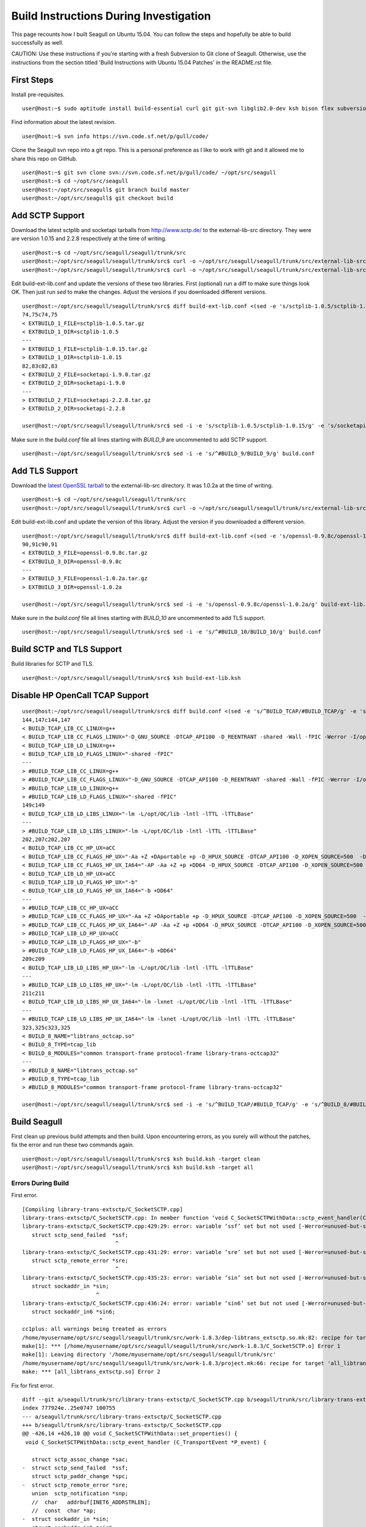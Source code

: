 Build Instructions During Investigation
========================================================

This page recounts how I built Seagull on Ubuntu 15.04. You can follow the steps and hopefully be able to build successfully as well.

CAUTION: Use these instructions if you're starting with a fresh Subversion to Git clone of Seagull. Otherwise, use the instructions from the section titled 'Build Instructions with Ubuntu 15.04 Patches' in the README.rst file.

First Steps
--------------------------------------------------------

Install pre-requisites.

::

    user@host:~$ sudo aptitude install build-essential curl git git-svn libglib2.0-dev ksh bison flex subversion

Find information about the latest revision.

::

    user@host:~$ svn info https://svn.code.sf.net/p/gull/code/

Clone the Seagull svn repo into a git repo. This is a personal preference as I like to work with git and it allowed me to share this repo on GitHub.

::

    user@host:~$ git svn clone svn://svn.code.sf.net/p/gull/code/ ~/opt/src/seagull
    user@host:~$ cd ~/opt/src/seagull
    user@host:~/opt/src/seagull$ git branch build master
    user@host:~/opt/src/seagull$ git checkout build

Add SCTP Support
--------------------------------------------------------

Download the latest sctplib and socketapi tarballs from http://www.sctp.de/ to the external-lib-src directory. They were are version 1.0.15 and 2.2.8 respectively at the time of writing.

::

    user@host:~$ cd ~/opt/src/seagull/seagull/trunk/src
    user@host:~/opt/src/seagull/seagull/trunk/src$ curl -o ~/opt/src/seagull/seagull/trunk/src/external-lib-src/sctplib-1.0.15.tar.gz http://www.sctp.de/download/sctplib-1.0.15.tar.gz
    user@host:~/opt/src/seagull/seagull/trunk/src$ curl -o ~/opt/src/seagull/seagull/trunk/src/external-lib-src/socketapi-2.2.8.tar.gz http://www.sctp.de/download/socketapi-2.2.8.tar.gz

Edit build-ext-lib.conf and update the versions of these two libraries. First (optional) run a diff to make sure things look OK. Then just run `sed` to make the changes. Adjust the versions if you downloaded different versions.

::

    user@host:~/opt/src/seagull/seagull/trunk/src$ diff build-ext-lib.conf <(sed -e 's/sctplib-1.0.5/sctplib-1.0.15/g' -e 's/socketapi-1.9.0/socketapi-2.2.8/g' build-ext-lib.conf)
    74,75c74,75
    < EXTBUILD_1_FILE=sctplib-1.0.5.tar.gz
    < EXTBUILD_1_DIR=sctplib-1.0.5
    ---
    > EXTBUILD_1_FILE=sctplib-1.0.15.tar.gz
    > EXTBUILD_1_DIR=sctplib-1.0.15
    82,83c82,83
    < EXTBUILD_2_FILE=socketapi-1.9.0.tar.gz
    < EXTBUILD_2_DIR=socketapi-1.9.0
    ---
    > EXTBUILD_2_FILE=socketapi-2.2.8.tar.gz
    > EXTBUILD_2_DIR=socketapi-2.2.8

    user@host:~/opt/src/seagull/seagull/trunk/src$ sed -i -e 's/sctplib-1.0.5/sctplib-1.0.15/g' -e 's/socketapi-1.9.0/socketapi-2.2.8/g' build-ext-lib.conf

Make sure in the *build.conf* file all lines starting with *BUILD_9* are uncommented to add SCTP support.

::

    user@host:~/opt/src/seagull/seagull/trunk/src$ sed -i -e 's/^#BUILD_9/BUILD_9/g' build.conf

Add TLS Support
--------------------------------------------------------

Download the `latest OpenSSL tarball <https://www.openssl.org/source/>`_ to the external-lib-src directory. It was 1.0.2a at the time of writing.

::

    user@host:~$ cd ~/opt/src/seagull/seagull/trunk/src
    user@host:~/opt/src/seagull/seagull/trunk/src$ curl -o ~/opt/src/seagull/seagull/trunk/src/external-lib-src/openssl-1.0.2a.tar.gz https://www.openssl.org/source/openssl-1.0.2a.tar.gz
    
Edit build-ext-lib.conf and update the version of this library. Adjust the version if you downloaded a different version.

::

    user@host:~/opt/src/seagull/seagull/trunk/src$ diff build-ext-lib.conf <(sed -e 's/openssl-0.9.8c/openssl-1.0.2a/g' build-ext-lib.conf)
    90,91c90,91
    < EXTBUILD_3_FILE=openssl-0.9.8c.tar.gz
    < EXTBUILD_3_DIR=openssl-0.9.8c
    ---
    > EXTBUILD_3_FILE=openssl-1.0.2a.tar.gz
    > EXTBUILD_3_DIR=openssl-1.0.2a

    user@host:~/opt/src/seagull/seagull/trunk/src$ sed -i -e 's/openssl-0.9.8c/openssl-1.0.2a/g' build-ext-lib.conf

Make sure in the *build.conf* file all lines starting with *BUILD_10* are uncommented to add TLS support.

::

    user@host:~/opt/src/seagull/seagull/trunk/src$ sed -i -e 's/^#BUILD_10/BUILD_10/g' build.conf

Build SCTP and TLS Support
--------------------------------------------------------

Build libraries for SCTP and TLS.

::

    user@host:~/opt/src/seagull/seagull/trunk/src$ ksh build-ext-lib.ksh


Disable HP OpenCall TCAP Support
--------------------------------------------------------

::

    user@host:~/opt/src/seagull/seagull/trunk/src$ diff build.conf <(sed -e 's/^BUILD_TCAP/#BUILD_TCAP/g' -e 's/^BUILD_8/#BUILD_8/g' build.conf)
    144,147c144,147
    < BUILD_TCAP_LIB_CC_LINUX=g++
    < BUILD_TCAP_LIB_CC_FLAGS_LINUX="-D_GNU_SOURCE -DTCAP_API100 -D_REENTRANT -shared -Wall -fPIC -Werror -I/opt/OC/include -I./octcap_include"
    < BUILD_TCAP_LIB_LD_LINUX=g++
    < BUILD_TCAP_LIB_LD_FLAGS_LINUX="-shared -fPIC"
    ---
    > #BUILD_TCAP_LIB_CC_LINUX=g++
    > #BUILD_TCAP_LIB_CC_FLAGS_LINUX="-D_GNU_SOURCE -DTCAP_API100 -D_REENTRANT -shared -Wall -fPIC -Werror -I/opt/OC/include -I./octcap_include"
    > #BUILD_TCAP_LIB_LD_LINUX=g++
    > #BUILD_TCAP_LIB_LD_FLAGS_LINUX="-shared -fPIC"
    149c149
    < BUILD_TCAP_LIB_LD_LIBS_LINUX="-lm -L/opt/OC/lib -lntl -lTTL -lTTLBase"
    ---
    > #BUILD_TCAP_LIB_LD_LIBS_LINUX="-lm -L/opt/OC/lib -lntl -lTTL -lTTLBase"
    202,207c202,207
    < BUILD_TCAP_LIB_CC_HP_UX=aCC
    < BUILD_TCAP_LIB_CC_FLAGS_HP_UX="-Aa +Z +DAportable +p -D_HPUX_SOURCE -DTCAP_API100 -D_XOPEN_SOURCE=500  -D_XOPEN_SOURCE_EXTENDED `check_dlopen_usage` -I/opt/OC/include -I./octcap_include"
    < BUILD_TCAP_LIB_CC_FLAGS_HP_UX_IA64="-AP -Aa +Z +p +DD64 -D_HPUX_SOURCE -DTCAP_API100 -D_XOPEN_SOURCE=500  -D_XOPEN_SOURCE_EXTENDED `check_dlopen_usage` -I/opt/OC/include -I./octcap_include"
    < BUILD_TCAP_LIB_LD_HP_UX=aCC
    < BUILD_TCAP_LIB_LD_FLAGS_HP_UX="-b"
    < BUILD_TCAP_LIB_LD_FLAGS_HP_UX_IA64="-b +DD64"
    ---
    > #BUILD_TCAP_LIB_CC_HP_UX=aCC
    > #BUILD_TCAP_LIB_CC_FLAGS_HP_UX="-Aa +Z +DAportable +p -D_HPUX_SOURCE -DTCAP_API100 -D_XOPEN_SOURCE=500  -D_XOPEN_SOURCE_EXTENDED `check_dlopen_usage` -I/opt/OC/include -I./octcap_include"
    > #BUILD_TCAP_LIB_CC_FLAGS_HP_UX_IA64="-AP -Aa +Z +p +DD64 -D_HPUX_SOURCE -DTCAP_API100 -D_XOPEN_SOURCE=500  -D_XOPEN_SOURCE_EXTENDED `check_dlopen_usage` -I/opt/OC/include -I./octcap_include"
    > #BUILD_TCAP_LIB_LD_HP_UX=aCC
    > #BUILD_TCAP_LIB_LD_FLAGS_HP_UX="-b"
    > #BUILD_TCAP_LIB_LD_FLAGS_HP_UX_IA64="-b +DD64"
    209c209
    < BUILD_TCAP_LIB_LD_LIBS_HP_UX="-lm -L/opt/OC/lib -lntl -lTTL -lTTLBase"
    ---
    > #BUILD_TCAP_LIB_LD_LIBS_HP_UX="-lm -L/opt/OC/lib -lntl -lTTL -lTTLBase"
    211c211
    < BUILD_TCAP_LIB_LD_LIBS_HP_UX_IA64="-lm -lxnet -L/opt/OC/lib -lntl -lTTL -lTTLBase"
    ---
    > #BUILD_TCAP_LIB_LD_LIBS_HP_UX_IA64="-lm -lxnet -L/opt/OC/lib -lntl -lTTL -lTTLBase"
    323,325c323,325
    < BUILD_8_NAME="libtrans_octcap.so"
    < BUILD_8_TYPE=tcap_lib
    < BUILD_8_MODULES="common transport-frame protocol-frame library-trans-octcap32"
    ---
    > #BUILD_8_NAME="libtrans_octcap.so"
    > #BUILD_8_TYPE=tcap_lib
    > #BUILD_8_MODULES="common transport-frame protocol-frame library-trans-octcap32"

    user@host:~/opt/src/seagull/seagull/trunk/src$ sed -i -e 's/^BUILD_TCAP/#BUILD_TCAP/g' -e 's/^BUILD_8/#BUILD_8/g' build.conf

Build Seagull
--------------------------------------------------------

First clean up previous build attempts and then build. Upon encountering errors, as you surely will without the patches, fix the error and run these two commands again.

::

    user@host:~/opt/src/seagull/seagull/trunk/src$ ksh build.ksh -target clean
    user@host:~/opt/src/seagull/seagull/trunk/src$ ksh build.ksh -target all

Errors During Build
~~~~~~~~~~~~~~~~~~~~~~~~~~~~~~~~~~~~~~~~~~~~~~~~~~~~~~~~~~

First error.

::

    [Compiling library-trans-extsctp/C_SocketSCTP.cpp]
    library-trans-extsctp/C_SocketSCTP.cpp: In member function ‘void C_SocketSCTPWithData::sctp_event_handler(C_TransportEvent*)’:
    library-trans-extsctp/C_SocketSCTP.cpp:429:29: error: variable ‘ssf’ set but not used [-Werror=unused-but-set-variable]
       struct sctp_send_failed  *ssf;
                                 ^
    library-trans-extsctp/C_SocketSCTP.cpp:431:29: error: variable ‘sre’ set but not used [-Werror=unused-but-set-variable]
       struct sctp_remote_error *sre;
                                 ^
    library-trans-extsctp/C_SocketSCTP.cpp:435:23: error: variable ‘sin’ set but not used [-Werror=unused-but-set-variable]
       struct sockaddr_in *sin;
                           ^
    library-trans-extsctp/C_SocketSCTP.cpp:436:24: error: variable ‘sin6’ set but not used [-Werror=unused-but-set-variable]
       struct sockaddr_in6 *sin6;
                            ^
    cc1plus: all warnings being treated as errors
    /home/myusername/opt/src/seagull/seagull/trunk/src/work-1.8.3/dep-libtrans_extsctp.so.mk:82: recipe for target '/home/myusername/opt/src/seagull/seagull/trunk/src/work-1.8.3/C_SocketSCTP.o' failed
    make[1]: *** [/home/myusername/opt/src/seagull/seagull/trunk/src/work-1.8.3/C_SocketSCTP.o] Error 1
    make[1]: Leaving directory '/home/myusername/opt/src/seagull/seagull/trunk/src'
    /home/myusername/opt/src/seagull/seagull/trunk/src/work-1.8.3/project.mk:66: recipe for target 'all_libtrans_extsctp.so' failed
    make: *** [all_libtrans_extsctp.so] Error 2

Fix for first error.

::

    diff --git a/seagull/trunk/src/library-trans-extsctp/C_SocketSCTP.cpp b/seagull/trunk/src/library-trans-extsctp/C_SocketSCTP.cpp
    index 777924e..25e0747 100755
    --- a/seagull/trunk/src/library-trans-extsctp/C_SocketSCTP.cpp
    +++ b/seagull/trunk/src/library-trans-extsctp/C_SocketSCTP.cpp
    @@ -426,14 +426,10 @@ void C_SocketSCTPWithData::set_properties() {
     void C_SocketSCTPWithData::sctp_event_handler (C_TransportEvent *P_event) {
     
       struct sctp_assoc_change *sac;
    -  struct sctp_send_failed  *ssf;
       struct sctp_paddr_change *spc;
    -  struct sctp_remote_error *sre;
       union  sctp_notification *snp;
       //  char   addrbuf[INET6_ADDRSTRLEN];
       //  const  char *ap;
    -  struct sockaddr_in *sin;
    -  struct sockaddr_in6 *sin6;
     
       snp = (union sctp_notification *)m_read_buf;
     
    @@ -511,14 +507,6 @@ void C_SocketSCTPWithData::sctp_event_handler (C_TransportEvent *P_event) {
     
           break;
     
    -  case SCTP_SEND_FAILED:
    -    ssf = &snp->sn_send_failed;
    -    SOCKET_DEBUG(0, "C_SocketSCTPWithData::sctp_event_handler() " << 
    -        "EVENT sendfailed: len="
    -        << ssf->ssf_length
    -        << " err=" << ssf->ssf_error);
    -    break;
    -
       case SCTP_PEER_ADDR_CHANGE:
         spc = &snp->sn_paddr_change;
     
    @@ -553,22 +541,10 @@ void C_SocketSCTPWithData::sctp_event_handler (C_TransportEvent *P_event) {
           break ;
         } /* end switch */
         
    -    if (spc->spc_aaddr.ss_family == AF_INET) {
    -      sin = (struct sockaddr_in *)&spc->spc_aaddr;
    -      //    ap = inet_ntop(AF_INET, &sin->sin_addr, addrbuf, INET6_ADDRSTRLEN);
    -    } else {
    -      sin6 = (struct sockaddr_in6 *)&spc->spc_aaddr;
    -      //      ap = inet_ntop(AF_INET6, &sin6->sin6_addr, addrbuf, INET6_ADDRSTRLEN);
    -    }
         //    printf("EVENT intf_change: %s state=%d, error=%d\n", ap, spc->spc_state, spc->spc_error);
         //    printf("EVENT intf_change: state=%d, error=%d\n", spc->spc_state, spc->spc_error);
         break;
     
    -  case SCTP_REMOTE_ERROR:
    -    sre = &snp->sn_remote_error;
    -    //    printf("EVENT: remote_error: err=%hu len=%hu\n", ntohs(sre->sre_error), ntohs(sre->sre_length));
    -    break;
    -
       case SCTP_ADAPTATION_INDICATION:
         SOCKET_DEBUG(0, "C_SocketSCTPWithData::sctp_event_handler() " <<
             "EVENT: ADAPTATION INDICATION");

Second error after fixing the first error.

::

    [Compiling library-trans-tls/C_TransIPTLS.cpp]
    library-trans-tls/C_TransIPTLS.cpp:36:1: error: invalid conversion from ‘const SSL_METHOD* (*)() {aka const ssl_method_st* (*)()}’ to ‘C_TransIPTLS::T_SSLMethodType {aka ssl_method_st* (*)()}’ [-fpermissive]
     } ;
     ^
    /home/myusername/opt/src/seagull/seagull/trunk/src/work-1.8.3/dep-libtrans_iptls.so.mk:80: recipe for target '/home/myusername/opt/src/seagull/seagull/trunk/src/work-1.8.3/C_TransIPTLS.o' failed
    make[1]: *** [/home/myusername/opt/src/seagull/seagull/trunk/src/work-1.8.3/C_TransIPTLS.o] Error 1
    make[1]: Leaving directory '/home/myusername/opt/src/seagull/seagull/trunk/src'
    /home/myusername/opt/src/seagull/seagull/trunk/src/work-1.8.3/project.mk:74: recipe for target 'all_libtrans_iptls.so' failed
    make: *** [all_libtrans_iptls.so] Error 2

Fix for the second error.

::

    diff --git a/seagull/trunk/src/library-trans-tls/C_TransIPTLS.hpp b/seagull/trunk/src/library-trans-tls/C_TransIPTLS.hpp
    index 83884ab..8231550 100644
    --- a/seagull/trunk/src/library-trans-tls/C_TransIPTLS.hpp
    +++ b/seagull/trunk/src/library-trans-tls/C_TransIPTLS.hpp
    @@ -38,7 +38,7 @@ public:
     
       virtual int         config (T_pConfigValueList P_config_param_list) ;
     
    -  typedef SSL_METHOD* (*T_SSLMethodType)(void); 
    +  typedef const SSL_METHOD* (*T_SSLMethodType)(void);
       typedef struct _T_supported_methods {
         char *m_name ;
         T_SSLMethodType m_method ;


Third error after fixing the second error.

::

    [Compiling library-crypto/auth.c]
    library-crypto/auth.c: In function ‘int createAuthHeaderAKAv1MD5(char*, char*, char*, char*, char*, char*, char*, char*, char*, char*)’:
    library-crypto/auth.c:502:21: error: variable ‘resuf’ set but not used [-Werror=unused-but-set-variable]
       int has_auts = 0, resuf = 1;
                         ^
    cc1plus: all warnings being treated as errors
    /home/myusername/opt/src/seagull/seagull/trunk/src/work-1.8.3/dep-lib_crypto.so.mk:54: recipe for target '/home/myusername/opt/src/seagull/seagull/trunk/src/work-1.8.3/auth.o' failed
    make[1]: *** [/home/myusername/opt/src/seagull/seagull/trunk/src/work-1.8.3/auth.o] Error 1
    make[1]: Leaving directory '/home/myusername/opt/src/seagull/seagull/trunk/src'
    /home/myusername/opt/src/seagull/seagull/trunk/src/work-1.8.3/project.mk:82: recipe for target 'all_lib_crypto.so' failed
    make: *** [all_lib_crypto.so] Error 2

Fix for the third error.

::

    diff --git a/seagull/trunk/src/library-crypto/auth.c b/seagull/trunk/src/library-crypto/auth.c
    index 8f434b8..ca3eb39 100644
    --- a/seagull/trunk/src/library-crypto/auth.c
    +++ b/seagull/trunk/src/library-crypto/auth.c
    @@ -499,7 +499,7 @@ int createAuthHeaderAKAv1MD5(char * user, char * aka_OP,
                            
       char tmp[MAX_HEADER_LEN] ; 
       char *start, *end;
    -  int has_auts = 0, resuf = 1;
    +  int has_auts = 0;
       char *nonce64, *nonce;
       int noncelen;
       RESHEX resp_hex;
    @@ -572,7 +572,7 @@ int createAuthHeaderAKAv1MD5(char * user, char * aka_OP,
           resp_hex[2*i+1]=hexa[res[i]&0x0F];
         }
         resp_hex[RESLEN*2]=0;
    -    resuf = createAuthHeaderMD5(user, resp_hex, method, uri, msgbody, auth, algo, result);   
    +    createAuthHeaderMD5(user, resp_hex, method, uri, msgbody, auth, algo, result);
       } else {
         sqn_ms[5] = sqn_he[5] + 1;
         f5star(k, rnd, ak, op);
    @@ -582,7 +582,7 @@ int createAuthHeaderAKAv1MD5(char * user, char * aka_OP,
         has_auts = 1;
         /* When re-synchronisation occurs an empty password has to be used */
         /* to compute MD5 response (Cf. rfc 3310 section 3.2) */
    -    resuf=createAuthHeaderMD5(user, (char *)"",method,uri,msgbody,auth,algo,result);
    +    createAuthHeaderMD5(user, (char *)"",method,uri,msgbody,auth,algo,result);
       }
       if (has_auts) {
         /* Format data for output in the SIP message */

